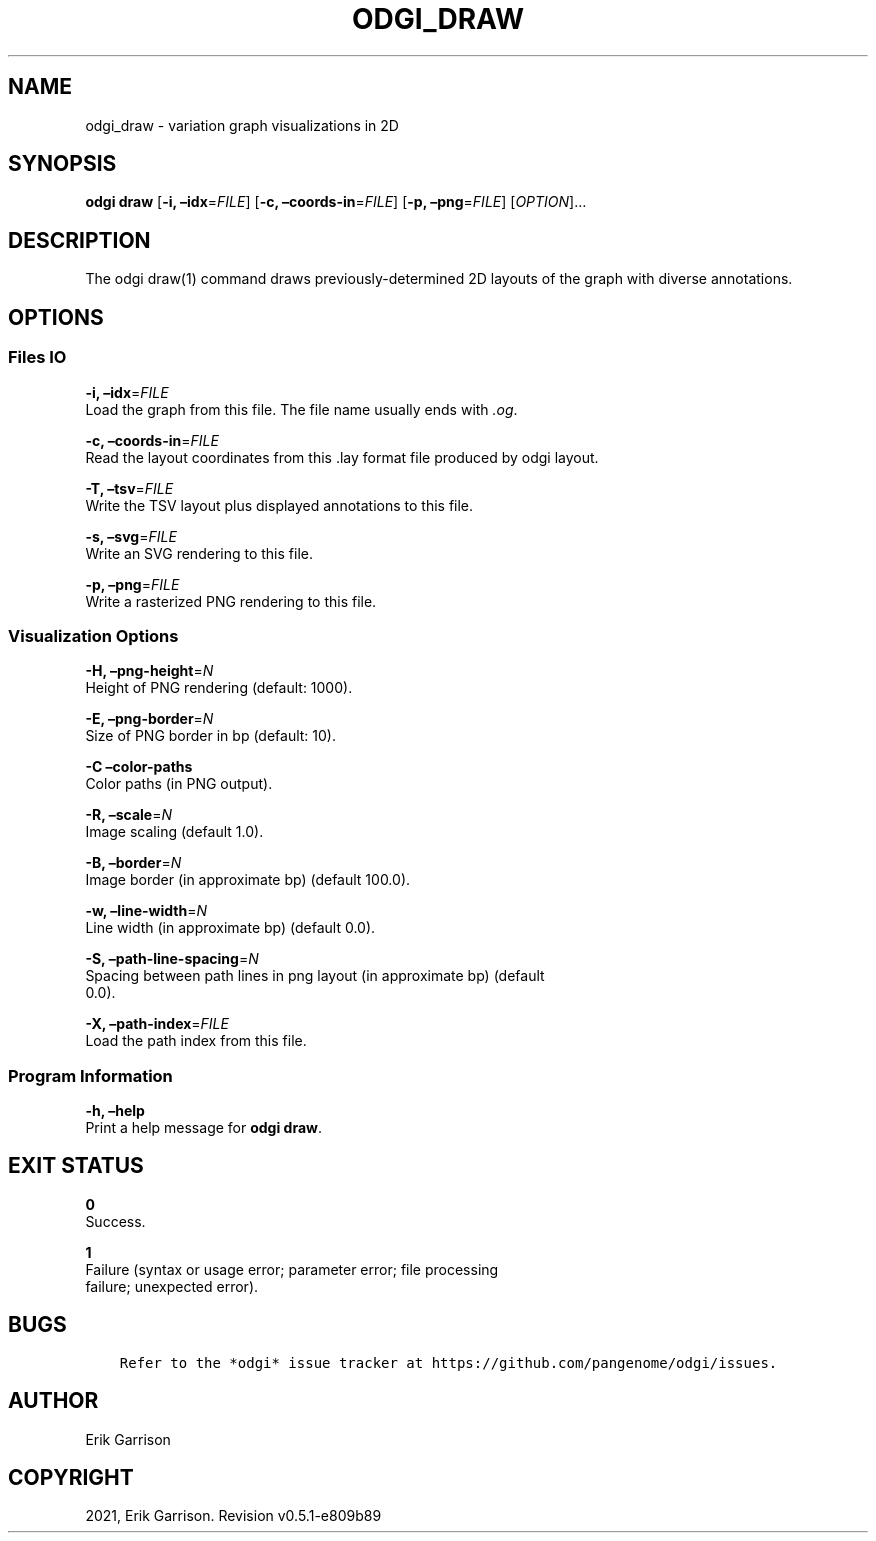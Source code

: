 .\" Man page generated from reStructuredText.
.
.TH "ODGI_DRAW" "1" "May 12, 2021" "v0.5.1" "odgi"
.SH NAME
odgi_draw \- variation graph visualizations in 2D
.
.nr rst2man-indent-level 0
.
.de1 rstReportMargin
\\$1 \\n[an-margin]
level \\n[rst2man-indent-level]
level margin: \\n[rst2man-indent\\n[rst2man-indent-level]]
-
\\n[rst2man-indent0]
\\n[rst2man-indent1]
\\n[rst2man-indent2]
..
.de1 INDENT
.\" .rstReportMargin pre:
. RS \\$1
. nr rst2man-indent\\n[rst2man-indent-level] \\n[an-margin]
. nr rst2man-indent-level +1
.\" .rstReportMargin post:
..
.de UNINDENT
. RE
.\" indent \\n[an-margin]
.\" old: \\n[rst2man-indent\\n[rst2man-indent-level]]
.nr rst2man-indent-level -1
.\" new: \\n[rst2man-indent\\n[rst2man-indent-level]]
.in \\n[rst2man-indent\\n[rst2man-indent-level]]u
..
.SH SYNOPSIS
.sp
\fBodgi draw\fP [\fB\-i, –idx\fP=\fIFILE\fP] [\fB\-c, –coords\-in\fP=\fIFILE\fP]
[\fB\-p, –png\fP=\fIFILE\fP] [\fIOPTION\fP]…
.SH DESCRIPTION
.sp
The odgi draw(1) command draws previously\-determined 2D layouts of the
graph with diverse annotations.
.SH OPTIONS
.SS Files IO
.nf
\fB\-i, –idx\fP=\fIFILE\fP
Load the graph from this file. The file name usually ends with \fI\&.og\fP\&.
.fi
.sp
.nf
\fB\-c, –coords\-in\fP=\fIFILE\fP
Read the layout coordinates from this .lay format file produced by odgi layout\&.
.fi
.sp
.nf
\fB\-T, –tsv\fP=\fIFILE\fP
Write the TSV layout plus displayed annotations to this file.
.fi
.sp
.nf
\fB\-s, –svg\fP=\fIFILE\fP
Write an SVG rendering to this file.
.fi
.sp
.nf
\fB\-p, –png\fP=\fIFILE\fP
Write a rasterized PNG rendering to this file.
.fi
.sp
.SS Visualization Options
.nf
\fB\-H, –png\-height\fP=\fIN\fP
Height of PNG rendering (default: 1000).
.fi
.sp
.nf
\fB\-E, –png\-border\fP=\fIN\fP
Size of PNG border in bp (default: 10).
.fi
.sp
.nf
\fB\-C –color\-paths\fP
Color paths (in PNG output).
.fi
.sp
.nf
\fB\-R, –scale\fP=\fIN\fP
Image scaling (default 1.0).
.fi
.sp
.nf
\fB\-B, –border\fP=\fIN\fP
Image border (in approximate bp) (default 100.0).
.fi
.sp
.nf
\fB\-w, –line\-width\fP=\fIN\fP
Line width (in approximate bp) (default 0.0).
.fi
.sp
.nf
\fB\-S, –path\-line\-spacing\fP=\fIN\fP
Spacing between path lines in png layout (in approximate bp) (default
0.0).
.fi
.sp
.nf
\fB\-X, –path\-index\fP=\fIFILE\fP
Load the path index from this file.
.fi
.sp
.SS Program Information
.nf
\fB\-h, –help\fP
Print a help message for \fBodgi draw\fP\&.
.fi
.sp
.SH EXIT STATUS
.nf
\fB0\fP
Success.
.fi
.sp
.nf
\fB1\fP
Failure (syntax or usage error; parameter error; file processing
failure; unexpected error).
.fi
.sp
.SH BUGS
.INDENT 0.0
.INDENT 3.5
.sp
.nf
.ft C
Refer to the *odgi* issue tracker at https://github.com/pangenome/odgi/issues.
.ft P
.fi
.UNINDENT
.UNINDENT
.SH AUTHOR
Erik Garrison
.SH COPYRIGHT
2021, Erik Garrison. Revision v0.5.1-e809b89
.\" Generated by docutils manpage writer.
.
